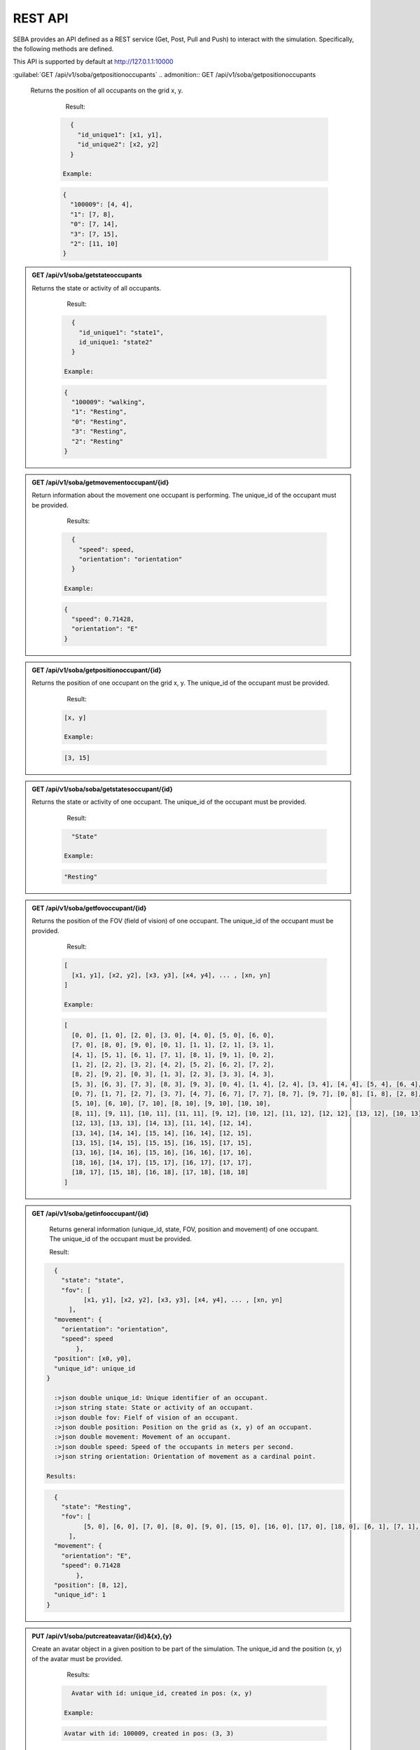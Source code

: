 REST API
========

SEBA provides an API defined as a REST service (Get, Post, Pull and Push) to interact with the simulation. Specifically, the following methods are defined.


This API is supported by default at http://127.0.1.1:10000

.. GET:: GET /api/v1/soba/getmovementsoccupants
  
  Return information about the movement all occupants are performing.

    Result:

   .. sourcecode:: js

      {
        "id_unique1": 
          {
            "speed": speed1, 
            "orientation": "orientation1"
          }, 
        "id_unique2": 
          {
            "speed": speed2, 
            "orientation": "orientation2"
          }
      }

      :>json double speed: Speed of the occupants in meters per second.
      :>json string orientation: Orientation of movement as a cardinal point.

    Example:

   .. sourcecode:: js

      {
        "1": 
          {
            "speed": 0.71428, 
            "orientation": "E"
          }, 
        "0": 
          {
            "speed": 0.71428, 
            "orientation": "E"
          }, 
        "3": 
          {
            "speed": 0.71428, 
            "orientation": "E"
          },
        "100009":
          {
          }, 
        "2": 
          {
            "speed": 0.71428, 
            "orientation": "E"
          }
      }


:guilabel:`GET /api/v1/soba/getpositionoccupants`
.. admonition:: GET /api/v1/soba/getpositionoccupants
  
  Returns the position of all occupants on the grid x, y.

    Result:

   .. sourcecode:: js

      {
        "id_unique1": [x1, y1], 
        "id_unique2": [x2, y2]
      }

    Example:

   .. sourcecode:: js

      {
        "100009": [4, 4], 
        "1": [7, 8], 
        "0": [7, 14], 
        "3": [7, 15], 
        "2": [11, 10]
      }


.. admonition:: GET /api/v1/soba/getstateoccupants
  
  Returns the state or activity of all occupants.

    Result:

   .. sourcecode:: js

      {
        "id_unique1": "state1", 
        id_unique1: "state2"
      }

    Example:

   .. sourcecode:: js

      {
        "100009": "walking", 
        "1": "Resting", 
        "0": "Resting", 
        "3": "Resting", 
        "2": "Resting"
      }


.. admonition:: GET /api/v1/soba/getmovementoccupant/{id}
  
  Return information about the movement one occupant is performing. The unique_id of the occupant must be provided.

    Results:

   .. sourcecode:: js

      {
        "speed": speed, 
        "orientation": "orientation"
      }

    Example:

   .. sourcecode:: js

      {
        "speed": 0.71428, 
        "orientation": "E"
      }

.. admonition:: GET /api/v1/soba/getpositionoccupant/{id}
  
  Returns the position of one occupant on the grid x, y. The unique_id of the occupant must be provided.

    Result:

   .. sourcecode:: js

    [x, y]

    Example:

   .. sourcecode:: js

    [3, 15]

.. admonition:: GET /api/v1/soba/soba/getstatesoccupant/{id}
  
  Returns the state or activity of one occupant. The unique_id of the occupant must be provided.

    Result:

   .. sourcecode:: js

      "State"

    Example:

   .. sourcecode:: js

      "Resting"


.. admonition:: GET /api/v1/soba/getfovoccupant/{id}
  
  Returns the position of the FOV (field of vision) of one occupant. The unique_id of the occupant must be provided.


    Result:

   .. sourcecode:: js

    [
      [x1, y1], [x2, y2], [x3, y3], [x4, y4], ... , [xn, yn]
    ]

    Example:

   .. sourcecode:: js

    [
      [0, 0], [1, 0], [2, 0], [3, 0], [4, 0], [5, 0], [6, 0], 
      [7, 0], [8, 0], [9, 0], [0, 1], [1, 1], [2, 1], [3, 1], 
      [4, 1], [5, 1], [6, 1], [7, 1], [8, 1], [9, 1], [0, 2], 
      [1, 2], [2, 2], [3, 2], [4, 2], [5, 2], [6, 2], [7, 2], 
      [8, 2], [9, 2], [0, 3], [1, 3], [2, 3], [3, 3], [4, 3], 
      [5, 3], [6, 3], [7, 3], [8, 3], [9, 3], [0, 4], [1, 4], [2, 4], [3, 4], [4, 4], [5, 4], [6, 4], [7, 4], [8, 4], [9, 4], [0, 5], [1, 5], [2, 5], [3, 5], [4, 5], [5, 5], [6, 5], [7, 5], [8, 5], [9, 5], [0, 6], [1, 6], [2, 6], [3, 6], [4, 6], [5, 6], [6, 6], [7, 6], [8, 6], [9, 6], 
      [0, 7], [1, 7], [2, 7], [3, 7], [4, 7], [6, 7], [7, 7], [8, 7], [9, 7], [0, 8], [1, 8], [2, 8], [3, 8], [4, 8], [5, 8], [6, 8], [7, 8], [8, 8], [9, 8], [0, 9], [1, 9], [2, 9], [3, 9], [4, 9], [5, 9], [6, 9], [7, 9], [8, 9], [9, 9], [0, 10], [1, 10], [2, 10], [3, 10], [4, 10], 
      [5, 10], [6, 10], [7, 10], [8, 10], [9, 10], [10, 10], 
      [8, 11], [9, 11], [10, 11], [11, 11], [9, 12], [10, 12], [11, 12], [12, 12], [13, 12], [10, 13], [11, 13], 
      [12, 13], [13, 13], [14, 13], [11, 14], [12, 14], 
      [13, 14], [14, 14], [15, 14], [16, 14], [12, 15], 
      [13, 15], [14, 15], [15, 15], [16, 15], [17, 15], 
      [13, 16], [14, 16], [15, 16], [16, 16], [17, 16], 
      [18, 16], [14, 17], [15, 17], [16, 17], [17, 17], 
      [18, 17], [15, 18], [16, 18], [17, 18], [18, 18]
    ]



.. admonition:: GET /api/v1/soba/getinfooccupant/{id}
  
    Returns general information (unique_id, state, FOV, position and movement) of one occupant. The unique_id of the occupant must be provided.

    Result:

   .. sourcecode:: js

      {
        "state": "state", 
        "fov": [
              [x1, y1], [x2, y2], [x3, y3], [x4, y4], ... , [xn, yn]
          ], 
      "movement": {
        "orientation": "orientation", 
        "speed": speed
            }, 
      "position": [x0, y0], 
      "unique_id": unique_id
    }

      :>json double unique_id: Unique identifier of an occupant.
      :>json string state: State or activity of an occupant.
      :>json double fov: Fielf of vision of an occupant.
      :>json double position: Position on the grid as (x, y) of an occupant.
      :>json double movement: Movement of an occupant.
      :>json double speed: Speed of the occupants in meters per second.
      :>json string orientation: Orientation of movement as a cardinal point.

    Results:

   .. sourcecode:: js

      {
        "state": "Resting", 
        "fov": [
              [5, 0], [6, 0], [7, 0], [8, 0], [9, 0], [15, 0], [16, 0], [17, 0], [18, 0], [6, 1], [7, 1], [8, 1], [9, 1], [14, 1], [15, 1], [16, 1], [17, 1], [18, 1], [6, 2], [7, 2], [8, 2], [9, 2], [14, 2], [15, 2], [16, 2], [17, 2], [18, 2], [6, 3], [7, 3], [8, 3], [9, 3], [13, 3], [14, 3], [15, 3], [16, 3], [17, 3], [18, 3], [6, 4], [7, 4], [8, 4], [9, 4], [12, 4], [13, 4], [14, 4], [15, 4], [16, 4], [17, 4], [18, 4], [19, 4], [6, 5], [7, 5], [8, 5], [9, 5], [12, 5], [13, 5], [14, 5], [15, 5], [16, 5], [17, 5], [18, 5], [19, 5], [7, 6], [8, 6], [9, 6], [11, 6], [12, 6], [13, 6], [14, 6], [15, 6], [16, 6], [17, 6], [7, 7], [8, 7], [9, 7], [11, 7], [12, 7], [13, 7], [14, 7], [15, 7], [16, 7], [7, 8], [8, 8], [9, 8], [10, 8], [11, 8], [12, 8], [13, 8], [14, 8], [7, 9], [8, 9], [9, 9], [10, 9], [11, 9], [12, 9], [13, 9], [0, 10], [1, 10], [2, 10], [3, 10], [4, 10], [5, 10], [6, 10], [7, 10], [8, 10], [9, 10], [10, 10], [11, 10], [12, 10], [13, 10], [14, 10], [15, 10], [16, 10], [17, 10], [18, 10], [0, 11], [1, 11], [2, 11], [3, 11], [4, 11], [5, 11], [6, 11], [7, 11], [8, 11], [9, 11], [10, 11], [11, 11], [12, 11], [13, 11], [14, 11], [15, 11], [16, 11], [17, 11], [18, 11], [0, 12], [1, 12], [2, 12], [3, 12], [4, 12], [5, 12], [6, 12], [7, 12], [9, 12], [10, 12], [11, 12], [12, 12], [13, 12], [14, 12], [15, 12], [16, 12], [17, 12], [18, 12], [0, 13], [1, 13], [2, 13], [3, 13], [4, 13], [5, 13], [6, 13], [7, 13], [8, 13], [9, 13], [10, 13], [11, 13], [12, 13], [13, 13], [14, 13], [15, 13], [16, 13], [17, 13], [18, 13], [0, 14], [1, 14], [2, 14], [3, 14], [4, 14], [5, 14], [6, 14], [7, 14], [8, 14], [9, 14], [10, 14], [11, 14], [12, 14], [13, 14], [14, 14], [15, 14], [16, 14], [17, 14], [18, 14], [0, 15], [1, 15], [2, 15], [3, 15], [4, 15], [5, 15], [6, 15], [7, 15], [8, 15], [9, 15], [10, 15], [11, 15], [12, 15], [13, 15], [14, 15], [15, 15], [16, 15], [17, 15], [18, 15], [0, 16], [1, 16], [2, 16], [3, 16], [4, 16], [5, 16], [6, 16], [7, 16], [8, 16], [9, 16], [10, 16], [11, 16], [12, 16], [13, 16], [14, 16], [15, 16], [16, 16], [17, 16], [18, 16], [0, 17], [1, 17], [2, 17], [3, 17], [4, 17], [5, 17], [6, 17], [7, 17], [8, 17], [9, 17], [10, 17], [11, 17], [12, 17], [13, 17], [14, 17], [15, 17], [16, 17], [17, 17], [18, 17], [0, 18], [1, 18], [2, 18], [3, 18], [4, 18], [5, 18], [6, 18], [7, 18], [8, 18], [9, 18], [10, 18], [11, 18], [12, 18], [13, 18], [14, 18], [15, 18], [16, 18], [17, 18], [18, 18]
          ], 
      "movement": {
        "orientation": "E", 
        "speed": 0.71428
            }, 
      "position": [8, 12], 
      "unique_id": 1
    }


.. admonition:: PUT /api/v1/soba/putcreateavatar/{id}&{x},{y}
  
  Create an avatar object in a given position to be part of the simulation. The unique_id and the position (x, y) of the avatar must be provided.

    Results:

   .. sourcecode:: js

      Avatar with id: unique_id, created in pos: (x, y)

    Example:

   .. sourcecode:: js

      Avatar with id: 100009, created in pos: (3, 3)


.. admonition:: POST /api/v1/soba/postposavatar/{id}&{x},{y}
  
  Move an avatar object to a given position. The unique_id and the new position (x, y) of the avatar must be provided.

    Result:

   .. sourcecode:: js

      Avatar with id: unique_id, moved to pos: (x, y)

    Example:

   .. sourcecode:: js

      Avatar with id: 100009, moved to pos: (3, 4)


.. admonition:: GET /api/v1/seba/getpositionsfire
  
   Returns the positions where there is fire.

    Result:

   .. sourcecode:: js

      [
        [x1, y1], [x2, y2], ..., [xn, yn]
      ]

    Results:

   .. sourcecode:: js

      [
        [13, 15], [14, 15], [13, 16], [14, 16]
      ]


.. admonition:: PUT /api/v1/seba/putcreateemergencyavatar/{id}&{x},{y}
  
   Create an EmergencyAvatar object in a given position to be part of the simulation. The unique_id and the position (x, y) of the avatar must be provided.

    Result:

   .. sourcecode:: js

      Avatar with id: unique_id, created in pos: (x, y)

    Example:

   .. sourcecode:: js

      Avatar with id: 200009, created in pos: (4, 4)


.. admonition:: GET /api/v1/seba/getexitwayavatar/{id}&{strategy}
  
  Returns the path that an avatar must follow to evacuate the building based on a strategy. The unique_id of the avatar and the strategy used must be provided.

    Result:

   .. sourcecode:: js

      [
      [x1, y1], [x2, y2], [x3, y3], ..., [xn, yn]
      ]

    Example:

   .. sourcecode:: js

      [
      [3, 4], [2, 5], [1, 6], [0, 6]
      ]
